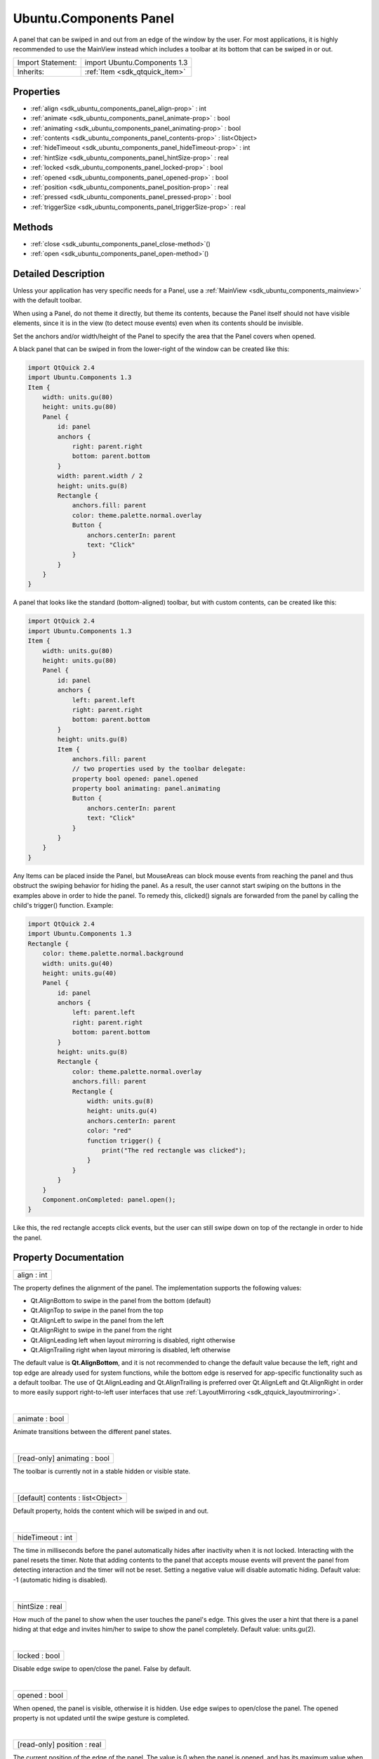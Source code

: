 .. _sdk_ubuntu_components_panel:
Ubuntu.Components Panel
=======================

A panel that can be swiped in and out from an edge of the window by the
user. For most applications, it is highly recommended to use the
MainView instead which includes a toolbar at its bottom that can be
swiped in or out.

+--------------------------------------+--------------------------------------+
| Import Statement:                    | import Ubuntu.Components 1.3         |
+--------------------------------------+--------------------------------------+
| Inherits:                            | :ref:`Item <sdk_qtquick_item>`       |
+--------------------------------------+--------------------------------------+

Properties
----------

-  :ref:`align <sdk_ubuntu_components_panel_align-prop>` : int
-  :ref:`animate <sdk_ubuntu_components_panel_animate-prop>` : bool
-  :ref:`animating <sdk_ubuntu_components_panel_animating-prop>` :
   bool
-  :ref:`contents <sdk_ubuntu_components_panel_contents-prop>` :
   list<Object>
-  :ref:`hideTimeout <sdk_ubuntu_components_panel_hideTimeout-prop>`
   : int
-  :ref:`hintSize <sdk_ubuntu_components_panel_hintSize-prop>` :
   real
-  :ref:`locked <sdk_ubuntu_components_panel_locked-prop>` : bool
-  :ref:`opened <sdk_ubuntu_components_panel_opened-prop>` : bool
-  :ref:`position <sdk_ubuntu_components_panel_position-prop>` :
   real
-  :ref:`pressed <sdk_ubuntu_components_panel_pressed-prop>` : bool
-  :ref:`triggerSize <sdk_ubuntu_components_panel_triggerSize-prop>`
   : real

Methods
-------

-  :ref:`close <sdk_ubuntu_components_panel_close-method>`\ ()
-  :ref:`open <sdk_ubuntu_components_panel_open-method>`\ ()

Detailed Description
--------------------

Unless your application has very specific needs for a Panel, use a
:ref:`MainView <sdk_ubuntu_components_mainview>` with the default toolbar.

When using a Panel, do not theme it directly, but theme its contents,
because the Panel itself should not have visible elements, since it is
in the view (to detect mouse events) even when its contents should be
invisible.

Set the anchors and/or width/height of the Panel to specify the area
that the Panel covers when opened.

A black panel that can be swiped in from the lower-right of the window
can be created like this:

.. code:: qml

    import QtQuick 2.4
    import Ubuntu.Components 1.3
    Item {
        width: units.gu(80)
        height: units.gu(80)
        Panel {
            id: panel
            anchors {
                right: parent.right
                bottom: parent.bottom
            }
            width: parent.width / 2
            height: units.gu(8)
            Rectangle {
                anchors.fill: parent
                color: theme.palette.normal.overlay
                Button {
                    anchors.centerIn: parent
                    text: "Click"
                }
            }
        }
    }

A panel that looks like the standard (bottom-aligned) toolbar, but with
custom contents, can be created like this:

.. code:: qml

    import QtQuick 2.4
    import Ubuntu.Components 1.3
    Item {
        width: units.gu(80)
        height: units.gu(80)
        Panel {
            id: panel
            anchors {
                left: parent.left
                right: parent.right
                bottom: parent.bottom
            }
            height: units.gu(8)
            Item {
                anchors.fill: parent
                // two properties used by the toolbar delegate:
                property bool opened: panel.opened
                property bool animating: panel.animating
                Button {
                    anchors.centerIn: parent
                    text: "Click"
                }
            }
        }
    }

Any Items can be placed inside the Panel, but MouseAreas can block mouse
events from reaching the panel and thus obstruct the swiping behavior
for hiding the panel. As a result, the user cannot start swiping on the
buttons in the examples above in order to hide the panel. To remedy
this, clicked() signals are forwarded from the panel by calling the
child's trigger() function. Example:

.. code:: qml

    import QtQuick 2.4
    import Ubuntu.Components 1.3
    Rectangle {
        color: theme.palette.normal.background
        width: units.gu(40)
        height: units.gu(40)
        Panel {
            id: panel
            anchors {
                left: parent.left
                right: parent.right
                bottom: parent.bottom
            }
            height: units.gu(8)
            Rectangle {
                color: theme.palette.normal.overlay
                anchors.fill: parent
                Rectangle {
                    width: units.gu(8)
                    height: units.gu(4)
                    anchors.centerIn: parent
                    color: "red"
                    function trigger() {
                        print("The red rectangle was clicked");
                    }
                }
            }
        }
        Component.onCompleted: panel.open();
    }

Like this, the red rectangle accepts click events, but the user can
still swipe down on top of the rectangle in order to hide the panel.

Property Documentation
----------------------

.. _sdk_ubuntu_components_panel_align-prop:

+--------------------------------------------------------------------------+
|        \ align : int                                                     |
+--------------------------------------------------------------------------+

The property defines the alignment of the panel. The implementation
supports the following values:

-  Qt.AlignBottom to swipe in the panel from the bottom (default)
-  Qt.AlignTop to swipe in the panel from the top
-  Qt.AlignLeft to swipe in the panel from the left
-  Qt.AlignRight to swipe in the panel from the right
-  Qt.AlignLeading left when layout mirrorring is disabled, right
   otherwise
-  Qt.AlignTrailing right when layout mirroring is disabled, left
   otherwise

The default value is **Qt.AlignBottom**, and it is not recommended to
change the default value because the left, right and top edge are
already used for system functions, while the bottom edge is reserved for
app-specific functionality such as a default toolbar. The use of
Qt.AlignLeading and Qt.AlignTrailing is preferred over Qt.AlignLeft and
Qt.AlignRight in order to more easily support right-to-left user
interfaces that use :ref:`LayoutMirroring <sdk_qtquick_layoutmirroring>`.

| 

.. _sdk_ubuntu_components_panel_animate-prop:

+--------------------------------------------------------------------------+
|        \ animate : bool                                                  |
+--------------------------------------------------------------------------+

Animate transitions between the different panel states.

| 

.. _sdk_ubuntu_components_panel_[read-only] animating-prop:

+--------------------------------------------------------------------------+
|        \ [read-only] animating : bool                                    |
+--------------------------------------------------------------------------+

The toolbar is currently not in a stable hidden or visible state.

| 

.. _sdk_ubuntu_components_panel_contents-prop:

+--------------------------------------------------------------------------+
|        \ [default] contents : list<Object>                               |
+--------------------------------------------------------------------------+

Default property, holds the content which will be swiped in and out.

| 

.. _sdk_ubuntu_components_panel_hideTimeout-prop:

+--------------------------------------------------------------------------+
|        \ hideTimeout : int                                               |
+--------------------------------------------------------------------------+

The time in milliseconds before the panel automatically hides after
inactivity when it is not locked. Interacting with the panel resets the
timer. Note that adding contents to the panel that accepts mouse events
will prevent the panel from detecting interaction and the timer will not
be reset. Setting a negative value will disable automatic hiding.
Default value: -1 (automatic hiding is disabled).

| 

.. _sdk_ubuntu_components_panel_hintSize-prop:

+--------------------------------------------------------------------------+
|        \ hintSize : real                                                 |
+--------------------------------------------------------------------------+

How much of the panel to show when the user touches the panel's edge.
This gives the user a hint that there is a panel hiding at that edge and
invites him/her to swipe to show the panel completely. Default value:
units.gu(2).

| 

.. _sdk_ubuntu_components_panel_locked-prop:

+--------------------------------------------------------------------------+
|        \ locked : bool                                                   |
+--------------------------------------------------------------------------+

Disable edge swipe to open/close the panel. False by default.

| 

.. _sdk_ubuntu_components_panel_opened-prop:

+--------------------------------------------------------------------------+
|        \ opened : bool                                                   |
+--------------------------------------------------------------------------+

When opened, the panel is visible, otherwise it is hidden. Use edge
swipes to open/close the panel. The opened property is not updated until
the swipe gesture is completed.

| 

.. _sdk_ubuntu_components_panel_[read-only] position-prop:

+--------------------------------------------------------------------------+
|        \ [read-only] position : real                                     |
+--------------------------------------------------------------------------+

The current position of the edge of the panel. The value is 0 when the
panel is opened, and has its maximum value when the panel is closed. The
maximum value is the width of the Panel for a left or right-aligned
panel, and the height of the panel for top or bottom-aligned panels.
When the user drags the Panel from the edge to open it, the position
will change from the maximum size (closed) to 0 (fully expanded).

| 

.. _sdk_ubuntu_components_panel_pressed-prop:

+--------------------------------------------------------------------------+
|        \ pressed : bool                                                  |
+--------------------------------------------------------------------------+

The user presses on the opened toolbar, or when the toolbar is closed
but not locked, the user presses in the toolbar trigger area.

| 

.. _sdk_ubuntu_components_panel_triggerSize-prop:

+--------------------------------------------------------------------------+
|        \ triggerSize : real                                              |
+--------------------------------------------------------------------------+

The size (height for top or bottom-aligned panels, width for left or
right-aligned panels) of the mouse area used to detect edge swipes to
open the panel, when the panel is not opened. Default value:
units.gu(2).

| 

Method Documentation
--------------------

.. _sdk_ubuntu_components_panel_close-method:

+--------------------------------------------------------------------------+
|        \ close()                                                         |
+--------------------------------------------------------------------------+

Close the panel

| 

.. _sdk_ubuntu_components_panel_open-method:

+--------------------------------------------------------------------------+
|        \ open()                                                          |
+--------------------------------------------------------------------------+

Open the panel

| 
